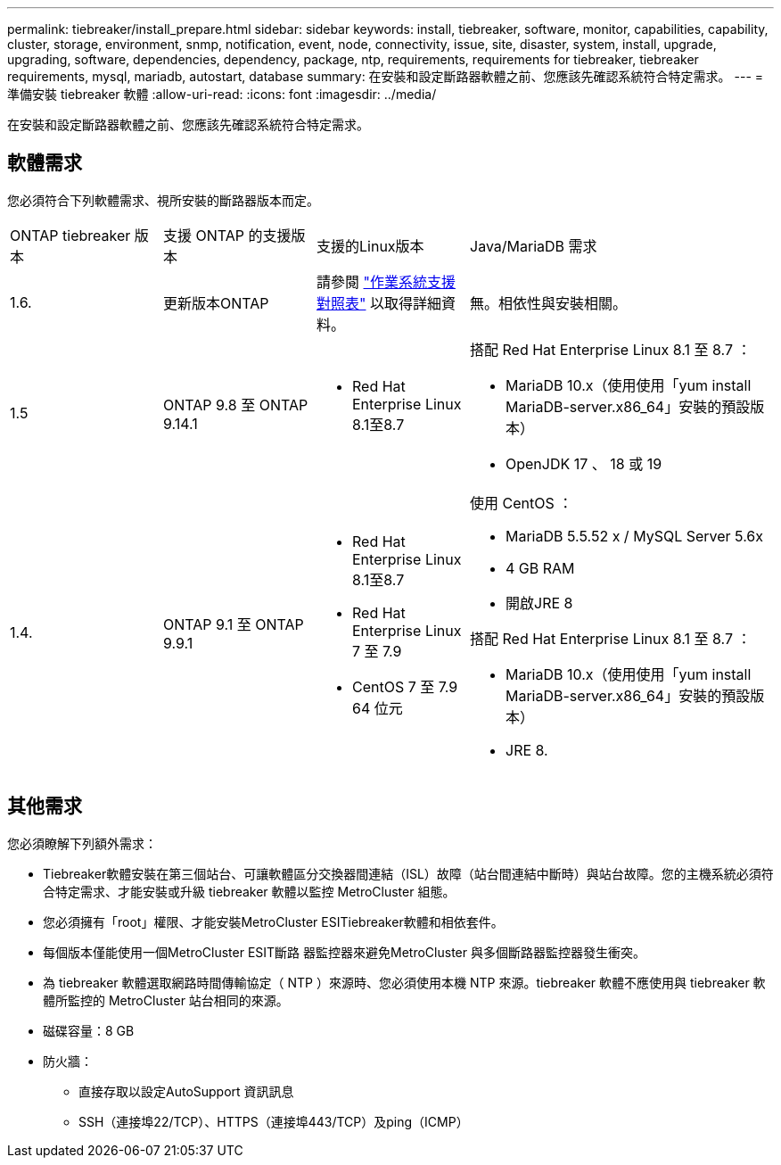 ---
permalink: tiebreaker/install_prepare.html 
sidebar: sidebar 
keywords: install, tiebreaker, software, monitor, capabilities, capability, cluster, storage, environment, snmp, notification, event, node, connectivity, issue, site, disaster, system, install, upgrade, upgrading, software, dependencies, dependency, package, ntp, requirements, requirements for tiebreaker, tiebreaker requirements, mysql, mariadb, autostart, database 
summary: 在安裝和設定斷路器軟體之前、您應該先確認系統符合特定需求。 
---
= 準備安裝 tiebreaker 軟體
:allow-uri-read: 
:icons: font
:imagesdir: ../media/


[role="lead"]
在安裝和設定斷路器軟體之前、您應該先確認系統符合特定需求。



== 軟體需求

您必須符合下列軟體需求、視所安裝的斷路器版本而定。

[cols="1,1,1,2"]
|===


| ONTAP tiebreaker 版本 | 支援 ONTAP 的支援版本 | 支援的Linux版本 | Java/MariaDB 需求 


 a| 
1.6.
 a| 
更新版本ONTAP
 a| 
請參閱 link:whats_new.html#os-support-matrix["作業系統支援對照表"] 以取得詳細資料。
 a| 
無。相依性與安裝相關。



 a| 
1.5
 a| 
ONTAP 9.8 至 ONTAP 9.14.1
 a| 
* Red Hat Enterprise Linux 8.1至8.7

 a| 
搭配 Red Hat Enterprise Linux 8.1 至 8.7 ：

* MariaDB 10.x（使用使用「yum install MariaDB-server.x86_64」安裝的預設版本）
* OpenJDK 17 、 18 或 19




 a| 
1.4.
 a| 
ONTAP 9.1 至 ONTAP 9.9.1
 a| 
* Red Hat Enterprise Linux 8.1至8.7
* Red Hat Enterprise Linux 7 至 7.9
* CentOS 7 至 7.9 64 位元

 a| 
使用 CentOS ：

* MariaDB 5.5.52 x / MySQL Server 5.6x
* 4 GB RAM
* 開啟JRE 8


搭配 Red Hat Enterprise Linux 8.1 至 8.7 ：

* MariaDB 10.x（使用使用「yum install MariaDB-server.x86_64」安裝的預設版本）
* JRE 8.


|===


== 其他需求

您必須瞭解下列額外需求：

* Tiebreaker軟體安裝在第三個站台、可讓軟體區分交換器間連結（ISL）故障（站台間連結中斷時）與站台故障。您的主機系統必須符合特定需求、才能安裝或升級 tiebreaker 軟體以監控 MetroCluster 組態。
* 您必須擁有「root」權限、才能安裝MetroCluster ESITiebreaker軟體和相依套件。
* 每個版本僅能使用一個MetroCluster ESIT斷路 器監控器來避免MetroCluster 與多個斷路器監控器發生衝突。
* 為 tiebreaker 軟體選取網路時間傳輸協定（ NTP ）來源時、您必須使用本機 NTP 來源。tiebreaker 軟體不應使用與 tiebreaker 軟體所監控的 MetroCluster 站台相同的來源。


* 磁碟容量：8 GB
* 防火牆：
+
** 直接存取以設定AutoSupport 資訊訊息
** SSH（連接埠22/TCP）、HTTPS（連接埠443/TCP）及ping（ICMP）



